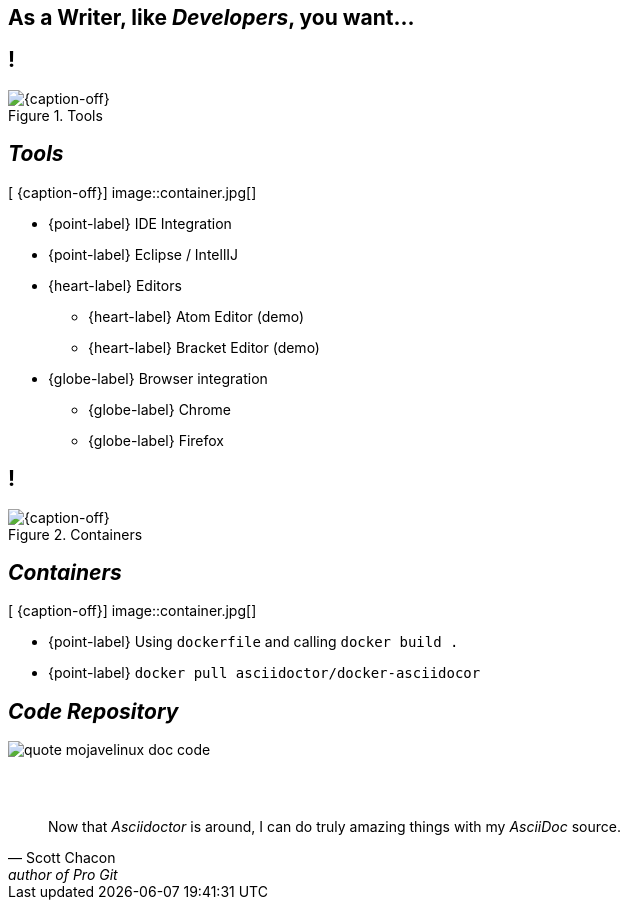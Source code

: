 [.intro.topic]
== As a *Writer*, &#10; like _Developers_, you want...

[.topic.band]
== !

[{caption-off}, crole="band"]
.Tools
image::tools11.jpg[]


[.topic.bannerleft]
== _Tools_

[ {caption-off}]
image::container.jpg[]

* {point-label} IDE Integration
* {point-label} Eclipse / IntellIJ
* {heart-label}  Editors
** {heart-label}  Atom Editor (demo)
** {heart-label}  Bracket Editor (demo)
* {globe-label}  Browser integration
** {globe-label}  Chrome
** {globe-label}  Firefox

[.topic.band]
== !

[{caption-off}, crole="band"]
.Containers
image::containers.jpg[]

[.topic.bannerleft]
== _Containers_

[ {caption-off}]
image::container.jpg[]

* {point-label} Using `dockerfile` and calling `docker build .`
* {point-label} `docker pull asciidoctor/docker-asciidocor`


[.topic]
== _Code Repository_


image::quote_mojavelinux_doc_code.png[]

[.topic]
== &#160;

"Now that _Asciidoctor_ is around, I can do truly amazing things with my _AsciiDoc_ source."
-- Scott Chacon, author of Pro Git
